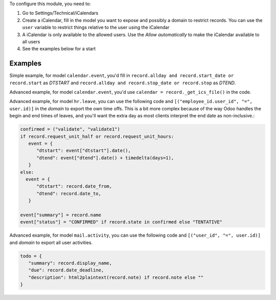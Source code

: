 To configure this module, you need to:

#. Go to Settings/Technical/iCalendars
#. Create a iCalendar, fill in the model you want to expose and possibly a domain to restrict records. You can use the ``user`` variable to restrict things relative to the user using the iCalendar
#. A iCalendar is only available to the allowed users. Use the `Allow automatically` to make the iCalendar available to all users
#. See the examples below for a start

Examples
~~~~~~~~

Simple example, for model ``calendar.event``, you'd fill in ``record.allday and record.start_date or record.start`` as `DTSTART` and ``record.allday and record.stop_date or record.stop`` as `DTEND`.

Advanced example, for model ``calendar.event``, you'd use ``calendar = record._get_ics_file()`` in the code.

Advanced example, for model ``hr.leave``, you can use the following code and ``[("employee_id.user_id", "=", user.id)]`` in the `domain` to export the own time offs. This is a bit more complex because of the way Odoo handles the begin and end times of leaves, and you'll want the extra day as most clients interpret the end date as non-inclusive.:

.. code-block:: python

   confirmed = ("validate", "validate1")
   if record.request_unit_half or record.request_unit_hours:
      event = {
         "dtstart": event["dtstart"].date(),
         "dtend": event["dtend"].date() + timedelta(days=1),
      }
   else:
     event = {
         "dtstart": record.date_from,
         "dtend": record.date_to,
      }

   event["summary"] = record.name
   event["status"] = "CONFIRMED" if record.state in confirmed else "TENTATIVE"

Advanced example, for model ``mail.activity``, you can use the following code and ``[("user_id", "=", user.id)]`` and `domain` to export all user activities.

.. code-block:: python

   todo = {
      "summary": record.display_name,
      "due": record.date_deadline,
      "description": html2plaintext(record.note) if record.note else ""
   }
